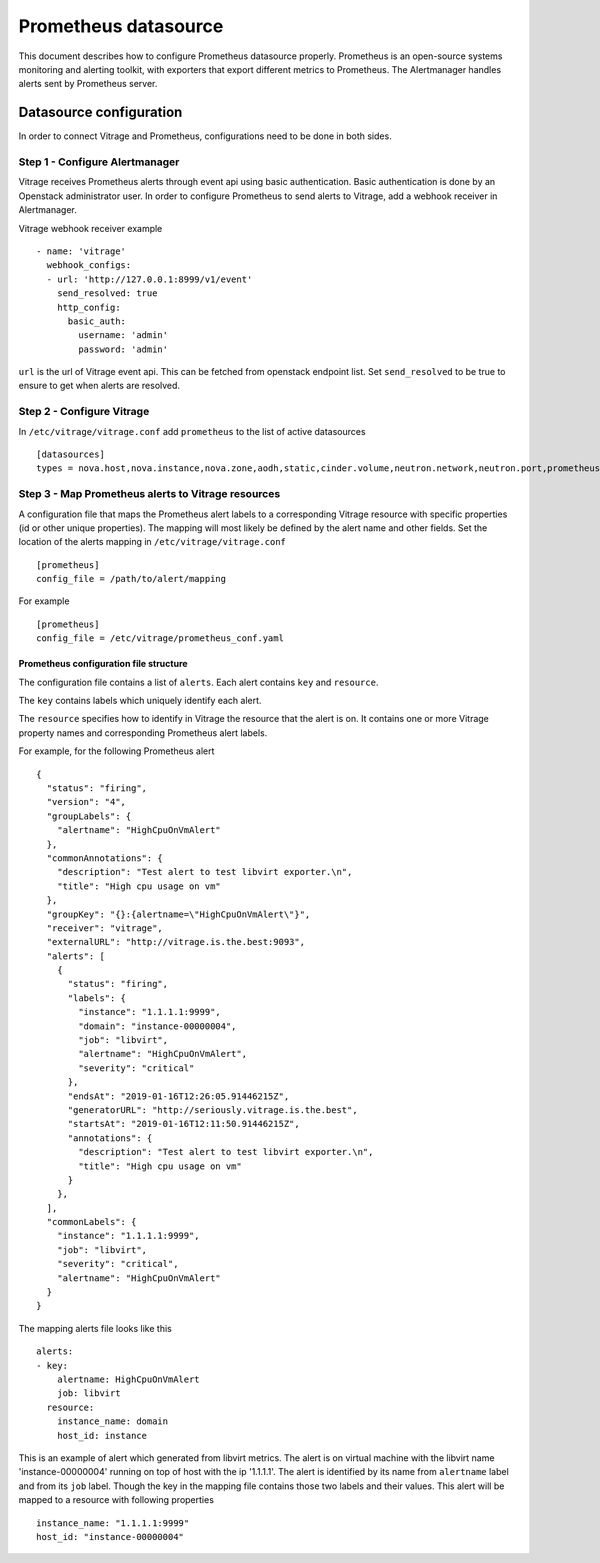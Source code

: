 =====================
Prometheus datasource
=====================

This document describes how to configure Prometheus datasource properly.
Prometheus is an open-source systems monitoring and alerting toolkit,
with exporters that export different metrics to Prometheus.
The Alertmanager handles alerts sent by Prometheus server.


Datasource configuration
========================

In order to connect Vitrage and Prometheus, configurations need to be done in both sides.


Step 1 - Configure Alertmanager
-------------------------------

Vitrage receives Prometheus alerts through event api using basic authentication.
Basic authentication is done by an Openstack administrator user.
In order to configure Prometheus to send alerts to Vitrage, add a webhook receiver in Alertmanager.

Vitrage webhook receiver example  ::

    - name: 'vitrage'
      webhook_configs:
      - url: 'http://127.0.0.1:8999/v1/event'
        send_resolved: true
        http_config:
          basic_auth:
            username: 'admin'
            password: 'admin'


``url`` is the url of Vitrage event api. This can be fetched from openstack endpoint list.
Set ``send_resolved`` to be true to ensure to get when alerts are resolved.


Step 2 - Configure Vitrage
--------------------------

In ``/etc/vitrage/vitrage.conf`` add ``prometheus`` to the list of active datasources  ::

    [datasources]
    types = nova.host,nova.instance,nova.zone,aodh,static,cinder.volume,neutron.network,neutron.port,prometheus



Step 3 - Map Prometheus alerts to Vitrage resources
---------------------------------------------------

A configuration file that maps the Prometheus alert labels to a corresponding
Vitrage resource with specific properties (id or other unique properties).
The mapping will most likely be defined by the alert name and other fields.
Set the location of the alerts mapping in ``/etc/vitrage/vitrage.conf``  ::

    [prometheus]
    config_file = /path/to/alert/mapping


For example  ::

    [prometheus]
    config_file = /etc/vitrage/prometheus_conf.yaml

Prometheus configuration file structure
^^^^^^^^^^^^^^^^^^^^^^^^^^^^^^^^^^^^^^^^
The configuration file contains a list of ``alerts``. Each alert contains ``key`` and ``resource``.

The ``key`` contains labels which uniquely identify each alert.

The ``resource`` specifies how to identify in Vitrage the resource that the alert is on.
It contains one or more Vitrage property names and corresponding Prometheus alert labels.

For example, for the following Prometheus alert  ::

    {
      "status": "firing",
      "version": "4",
      "groupLabels": {
        "alertname": "HighCpuOnVmAlert"
      },
      "commonAnnotations": {
        "description": "Test alert to test libvirt exporter.\n",
        "title": "High cpu usage on vm"
      },
      "groupKey": "{}:{alertname=\"HighCpuOnVmAlert\"}",
      "receiver": "vitrage",
      "externalURL": "http://vitrage.is.the.best:9093",
      "alerts": [
        {
          "status": "firing",
          "labels": {
            "instance": "1.1.1.1:9999",
            "domain": "instance-00000004",
            "job": "libvirt",
            "alertname": "HighCpuOnVmAlert",
            "severity": "critical"
          },
          "endsAt": "2019-01-16T12:26:05.91446215Z",
          "generatorURL": "http://seriously.vitrage.is.the.best",
          "startsAt": "2019-01-16T12:11:50.91446215Z",
          "annotations": {
            "description": "Test alert to test libvirt exporter.\n",
            "title": "High cpu usage on vm"
          }
        },
      ],
      "commonLabels": {
        "instance": "1.1.1.1:9999",
        "job": "libvirt",
        "severity": "critical",
        "alertname": "HighCpuOnVmAlert"
      }
    }


The mapping alerts file looks like this  ::

    alerts:
    - key:
        alertname: HighCpuOnVmAlert
        job: libvirt
      resource:
        instance_name: domain
        host_id: instance


This is an example of alert which generated from libvirt metrics.
The alert is on virtual machine with the libvirt name 'instance-00000004'
running on top of host with the ip '1.1.1.1'.
The alert is identified by its name from ``alertname`` label
and from its ``job`` label. Though the key in the mapping file
contains those two labels and their values.
This alert will be mapped to a resource with following properties ::

    instance_name: "1.1.1.1:9999"
    host_id: "instance-00000004"


